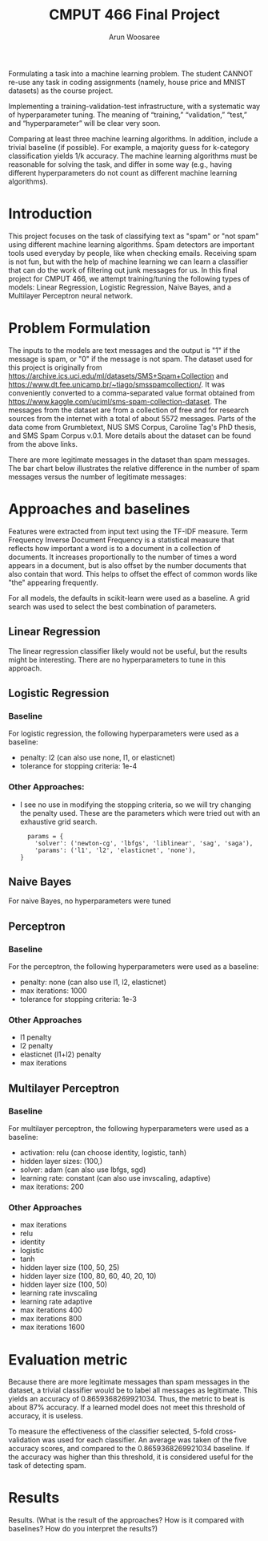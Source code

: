 #+title: CMPUT 466 Final Project
#+author: Arun Woosaree
#+OPTIONS: toc:nil num:nil
#+LATEX_HEADER: \usepackage{amsthm}
#+LATEX_HEADER: \usepackage{amsmath}
#+LATEX_HEADER: \usepackage{pdfpages}
#+LATEX_HEADER: \usepackage[utf8]{inputenc}
#+LATEX_CLASS_OPTIONS: [letterpaper]


Formulating a task into a machine learning problem. The student CANNOT re-use any task in coding assignments (namely, house price and MNIST datasets) as the course project.

Implementing a training-validation-test infrastructure, with a systematic way of hyperparameter tuning. The meaning of “training,” “validation,” “test,” and “hyperparameter” will be clear very soon.

Comparing at least three machine learning algorithms. In addition, include a trivial baseline (if possible). For example, a majority guess for k-category classification yields 1/k accuracy. The machine learning algorithms must be reasonable for solving the task, and differ in some way (e.g., having different hyperparameters do not count as different machine learning algorithms).

* Introduction
# A short introduction, describing the background of the task

This project focuses on the task of classifying text as "spam" or "not spam" using different machine learning algorithms.
Spam detectors are important tools used everyday by people, like when checking emails. Receiving spam is not fun, but with
the help of machine learning we can learn a classifier that can do the work of filtering out junk messages for us. In this
final project for CMPUT 466, we attempt training/tuning the following types of models: Linear Regression, Logistic Regression, Naive Bayes, and a Multilayer Perceptron neural network.

* Problem Formulation
# Problem formulation (what is input, what is output, where did you get the dataset, number of samples, etc.)

The inputs to the models are text messages and the output is "1" if the message is spam, or "0" if the message is not spam.
The dataset used for this project is originally from https://archive.ics.uci.edu/ml/datasets/SMS+Spam+Collection and https://www.dt.fee.unicamp.br/~tiago/smsspamcollection/. It was conveniently converted to a comma-separated value format obtained from https://www.kaggle.com/uciml/sms-spam-collection-dataset.
The messages from the dataset are from a collection of free and for research sources from the internet with a total of about
5572 messages. Parts of the data come from Grumbletext, NUS SMS Corpus, Caroline Tag's PhD thesis, and SMS Spam Corpus v.0.1.
More details about the dataset can be found from the above links.


There are more legitimate messages in the dataset than spam messages. The bar chart below illustrates the relative difference in the number of spam messages versus the number of legitimate messages:
[[./images/histogram.png]]


* Approaches and baselines
# Approaches and baselines (what are the hyperparameters of each approach/baseline, how do you tune them)?

Features were extracted from input text using the TF-IDF measure. Term Frequency
Inverse Document Frequency is a statistical measure that reflects how important
a word is to a document in a collection of documents. It increases
proportionally to the number of times a word appears in a document, but is also
offset by the number documents that also contain that word. This helps to offset
the effect of common words like "the" appearing frequently.

For all models, the defaults in scikit-learn were used as a baseline.
A grid search was used to select the best combination of parameters.

** Linear Regression
The linear regression classifier likely would not be useful, but the results might be interesting.
There are no hyperparameters to tune in this approach.

** Logistic Regression

*** Baseline
For logistic regression, the following hyperparameters were used as a baseline:
- penalty: l2 (can also use none, l1, or elasticnet)
- tolerance for stopping criteria: 1e-4
*** Other Approaches:
- I see no use in modifying the stopping criteria, so we will try changing the penalty used. These are the parameters which were tried out with an exhaustive grid search.
  #+begin_example
  params = {
    'solver': ('newton-cg', 'lbfgs', 'liblinear', 'sag', 'saga'),
    'params': ('l1', 'l2', 'elasticnet', 'none'),
}
  #+end_example

** Naive Bayes
For naive Bayes, no hyperparameters were tuned

** Perceptron
*** Baseline
For the perceptron, the following hyperparameters were used as a baseline:
- penalty: none (can also use l1, l2, elasticnet)
- max iterations: 1000
- tolerance for stopping criteria: 1e-3
*** Other Approaches
+ l1 penalty
+ l2 penalty
+ elasticnet (l1+l2) penalty
+ max iterations

** Multilayer Perceptron
*** Baseline
For multilayer perceptron, the following hyperparameters were used as a baseline:
- activation: relu (can choose identity, logistic, tanh)
- hidden layer sizes: (100,)
- solver: adam (can also use lbfgs, sgd)
- learning rate: constant (can also use invscaling, adaptive)
- max iterations: 200
*** Other Approaches
+ max iterations
+ relu
+ identity
+ logistic
+ tanh
+ hidden layer size (100, 50, 25)
+ hidden layer size (100, 80, 60, 40, 20, 10)
+ hidden layer size (100, 50)
+ learning rate invscaling
+ learning rate adaptive
+ max iterations 400
+ max iterations 800
+ max iterations 1600

* Evaluation metric
# Evaluation metric (what is the measure of success, is it the real goal of the task, or an approximation? If it’s an approximation, why is it a reasonable approximation?)

Because there are more legitimate messages than spam messages in the dataset, a trivial classifier would be
to label all messages as legitimate. This yields an accuracy of 0.8659368269921034. Thus, the metric to beat is about
87% accuracy. If a learned model does not meet this threshold of accuracy, it is useless.

To measure the effectiveness of the classifier selected, 5-fold cross-validation was used for each classifier.
An average was taken of the five accuracy scores, and compared to the 0.8659368269921034 baseline. If the accuracy was higher than this threshold, it is considered useful for the task of detecting spam.

* Results
Results. (What is the result of the approaches? How is it compared with baselines? How do you interpret the results?)
